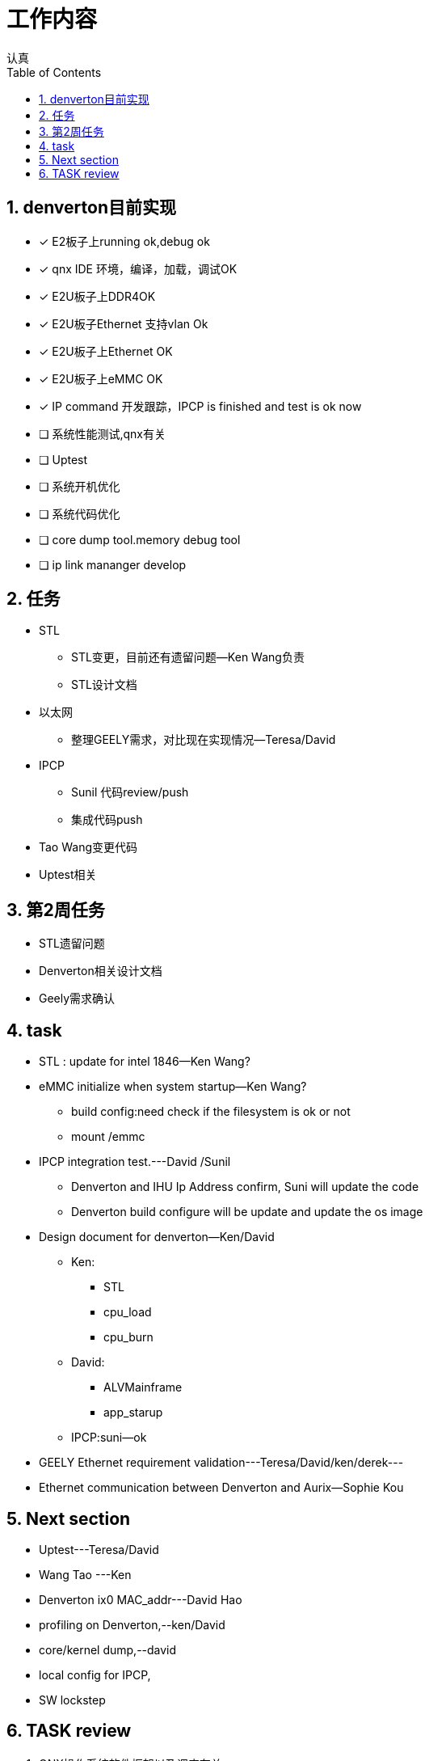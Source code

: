 = 工作内容
认真
:toc:
:toclevels: 4
:toc-position: left
:source-highlighter: pygments
:icons: font
:sectnums:

== denverton目前实现

- [*] E2板子上running ok,debug ok
- [*] qnx IDE 环境，编译，加载，调试OK
- [*] E2U板子上DDR4OK
- [*] E2U板子Ethernet 支持vlan Ok
- [*] E2U板子上Ethernet OK
- [*] E2U板子上eMMC OK
- [*] IP command 开发跟踪，IPCP is finished and test is ok now
- [ ] 系统性能测试,qnx有关
- [ ] Uptest
- [ ] 系统开机优化
- [ ] 系统代码优化
- [ ] core dump tool.memory debug tool
- [ ] ip link mananger develop

== 任务

* STL
** STL变更，目前还有遗留问题--Ken Wang负责
** STL设计文档
* 以太网
** 整理GEELY需求，对比现在实现情况--Teresa/David
* IPCP
** Sunil 代码review/push
** 集成代码push
* Tao Wang变更代码
* Uptest相关

== 第2周任务

* STL遗留问题
* Denverton相关设计文档
* Geely需求确认

== task

* STL : update for intel 1846--Ken Wang?
* eMMC initialize when system startup--Ken Wang?
 ** build config:need check if the filesystem is ok or not
 ** mount /emmc
* IPCP integration test.---David /Sunil
 ** Denverton and IHU Ip Address confirm, Suni will update the code
 ** Denverton build configure will be update and update the os image
* Design document for denverton--Ken/David
** Ken:
*** STL
*** cpu_load
*** cpu_burn
** David:
*** ALVMainframe
*** app_starup
** IPCP:suni--ok
* GEELY Ethernet requirement validation---Teresa/David/ken/derek---
* Ethernet communication between Denverton and Aurix—Sophie Kou

== Next section

* Uptest---Teresa/David
* Wang Tao ---Ken
* Denverton ix0 MAC_addr---David Hao
* profiling on Denverton,--ken/David
* core/kernel dump,--david
* local config for IPCP,
* SW lockstep

== TASK review

<1> QNX操作系统软件框架以及调度有关

<2> intel configure for denverton,主要是芯片手册以及编译有关script

<3> PerformanceMCU 代码框架，软件集成，代码编译，集成联调

<4> Ethernet 有关知识

<5> 版本测试有关，单元测试，集成测试，测试报告

<6> Geely requirement

<7> issue from test
